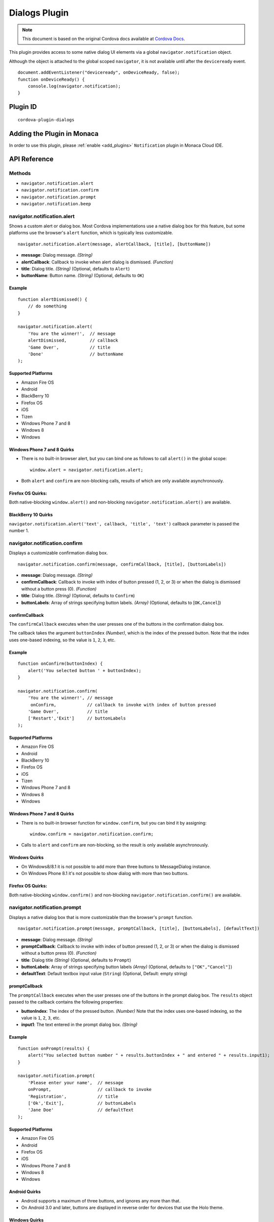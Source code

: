 .. raw:: html

   <!---
       Licensed to the Apache Software Foundation (ASF) under one
       or more contributor license agreements.  See the NOTICE file
       distributed with this work for additional information
       regarding copyright ownership.  The ASF licenses this file
       to you under the Apache License, Version 2.0 (the
       "License"); you may not use this file except in compliance
       with the License.  You may obtain a copy of the License at

         http://www.apache.org/licenses/LICENSE-2.0

       Unless required by applicable law or agreed to in writing,
       software distributed under the License is distributed on an
       "AS IS" BASIS, WITHOUT WARRANTIES OR CONDITIONS OF ANY
       KIND, either express or implied.  See the License for the
       specific language governing permissions and limitations
       under the License.
   -->

==========================
Dialogs Plugin
==========================

.. rst-class:: right-menu


.. raw:: html

  <div>
    <div  style="float: left;" align="left"><b>Tested Version: </b><a href="https://github.com/apache/cordova-plugin-dialogs/blob/master/RELEASENOTES.md#111-jun-17-2015">1.1.1</a></div>   
    <div align="right" style="float: right;"><b>Last Edited:</b> November 20th, 2015</div>
    <br/>
  </div>

.. note:: 
    
    This document is based on the original Cordova docs available at `Cordova Docs <https://github.com/apache/cordova-plugin-dialogs>`_.


This plugin provides access to some native dialog UI elements via a
global ``navigator.notification`` object.

Although the object is attached to the global scoped ``navigator``, it
is not available until after the ``deviceready`` event.

::

    document.addEventListener("deviceready", onDeviceReady, false);
    function onDeviceReady() {
        console.log(navigator.notification);
    }

Plugin ID
==========================

::
  
  cordova-plugin-dialogs


Adding the Plugin in Monaca
=========================================

In order to use this plugin, please :ref:`enable <add_plugins>` ``Notification`` plugin in Monaca Cloud IDE.


API Reference
====================================================

Methods
-------

-  ``navigator.notification.alert``
-  ``navigator.notification.confirm``
-  ``navigator.notification.prompt``
-  ``navigator.notification.beep``

navigator.notification.alert
----------------------------

Shows a custom alert or dialog box. Most Cordova implementations use a
native dialog box for this feature, but some platforms use the browser's
``alert`` function, which is typically less customizable.

::

    navigator.notification.alert(message, alertCallback, [title], [buttonName])

-  **message**: Dialog message. *(String)*

-  **alertCallback**: Callback to invoke when alert dialog is dismissed.
   *(Function)*

-  **title**: Dialog title. *(String)* (Optional, defaults to ``Alert``)

-  **buttonName**: Button name. *(String)* (Optional, defaults to
   ``OK``)

Example
~~~~~~~

::

    function alertDismissed() {
        // do something
    }

    navigator.notification.alert(
        'You are the winner!',  // message
        alertDismissed,         // callback
        'Game Over',            // title
        'Done'                  // buttonName
    );

Supported Platforms
~~~~~~~~~~~~~~~~~~~

-  Amazon Fire OS
-  Android
-  BlackBerry 10
-  Firefox OS
-  iOS
-  Tizen
-  Windows Phone 7 and 8
-  Windows 8
-  Windows

Windows Phone 7 and 8 Quirks
~~~~~~~~~~~~~~~~~~~~~~~~~~~~

-  There is no built-in browser alert, but you can bind one as follows
   to call ``alert()`` in the global scope:

   ::

       window.alert = navigator.notification.alert;

-  Both ``alert`` and ``confirm`` are non-blocking calls, results of
   which are only available asynchronously.

Firefox OS Quirks:
~~~~~~~~~~~~~~~~~~

Both native-blocking ``window.alert()`` and non-blocking
``navigator.notification.alert()`` are available.

BlackBerry 10 Quirks
~~~~~~~~~~~~~~~~~~~~

``navigator.notification.alert('text', callback, 'title', 'text')``
callback parameter is passed the number 1.

navigator.notification.confirm
------------------------------

Displays a customizable confirmation dialog box.

::

    navigator.notification.confirm(message, confirmCallback, [title], [buttonLabels])

-  **message**: Dialog message. *(String)*

-  **confirmCallback**: Callback to invoke with index of button pressed
   (1, 2, or 3) or when the dialog is dismissed without a button press
   (0). *(Function)*

-  **title**: Dialog title. *(String)* (Optional, defaults to
   ``Confirm``)

-  **buttonLabels**: Array of strings specifying button labels.
   *(Array)* (Optional, defaults to [``OK,Cancel``\ ])

confirmCallback
~~~~~~~~~~~~~~~

The ``confirmCallback`` executes when the user presses one of the
buttons in the confirmation dialog box.

The callback takes the argument ``buttonIndex`` *(Number)*, which is the
index of the pressed button. Note that the index uses one-based
indexing, so the value is ``1``, ``2``, ``3``, etc.

Example
~~~~~~~

::

    function onConfirm(buttonIndex) {
        alert('You selected button ' + buttonIndex);
    }

    navigator.notification.confirm(
        'You are the winner!', // message
         onConfirm,            // callback to invoke with index of button pressed
        'Game Over',           // title
        ['Restart','Exit']     // buttonLabels
    );

Supported Platforms
~~~~~~~~~~~~~~~~~~~

-  Amazon Fire OS
-  Android
-  BlackBerry 10
-  Firefox OS
-  iOS
-  Tizen
-  Windows Phone 7 and 8
-  Windows 8
-  Windows

Windows Phone 7 and 8 Quirks
~~~~~~~~~~~~~~~~~~~~~~~~~~~~

-  There is no built-in browser function for ``window.confirm``, but you
   can bind it by assigning:

   ::

       window.confirm = navigator.notification.confirm;

-  Calls to ``alert`` and ``confirm`` are non-blocking, so the result is
   only available asynchronously.

Windows Quirks
~~~~~~~~~~~~~~

-  On Windows8/8.1 it is not possible to add more than three buttons to
   MessageDialog instance.

-  On Windows Phone 8.1 it's not possible to show dialog with more than
   two buttons.

Firefox OS Quirks:
~~~~~~~~~~~~~~~~~~

Both native-blocking ``window.confirm()`` and non-blocking
``navigator.notification.confirm()`` are available.

navigator.notification.prompt
-----------------------------

Displays a native dialog box that is more customizable than the
browser's ``prompt`` function.

::

    navigator.notification.prompt(message, promptCallback, [title], [buttonLabels], [defaultText])

-  **message**: Dialog message. *(String)*

-  **promptCallback**: Callback to invoke with index of button pressed
   (1, 2, or 3) or when the dialog is dismissed without a button press
   (0). *(Function)*

-  **title**: Dialog title *(String)* (Optional, defaults to ``Prompt``)

-  **buttonLabels**: Array of strings specifying button labels *(Array)*
   (Optional, defaults to ``["OK","Cancel"]``)

-  **defaultText**: Default textbox input value (``String``) (Optional,
   Default: empty string)

promptCallback
~~~~~~~~~~~~~~

The ``promptCallback`` executes when the user presses one of the buttons
in the prompt dialog box. The ``results`` object passed to the callback
contains the following properties:

-  **buttonIndex**: The index of the pressed button. *(Number)* Note
   that the index uses one-based indexing, so the value is ``1``, ``2``,
   ``3``, etc.

-  **input1**: The text entered in the prompt dialog box. *(String)*

Example
~~~~~~~

::

    function onPrompt(results) {
        alert("You selected button number " + results.buttonIndex + " and entered " + results.input1);
    }

    navigator.notification.prompt(
        'Please enter your name',  // message
        onPrompt,                  // callback to invoke
        'Registration',            // title
        ['Ok','Exit'],             // buttonLabels
        'Jane Doe'                 // defaultText
    );

Supported Platforms
~~~~~~~~~~~~~~~~~~~

-  Amazon Fire OS
-  Android
-  Firefox OS
-  iOS
-  Windows Phone 7 and 8
-  Windows 8
-  Windows

Android Quirks
~~~~~~~~~~~~~~

-  Android supports a maximum of three buttons, and ignores any more
   than that.

-  On Android 3.0 and later, buttons are displayed in reverse order for
   devices that use the Holo theme.

Windows Quirks
~~~~~~~~~~~~~~

-  On Windows prompt dialog is html-based due to lack of such native
   api.

Firefox OS Quirks:
~~~~~~~~~~~~~~~~~~

Both native-blocking ``window.prompt()`` and non-blocking
``navigator.notification.prompt()`` are available.

navigator.notification.beep
---------------------------

The device plays a beep sound.

::

    navigator.notification.beep(times);

-  **times**: The number of times to repeat the beep. *(Number)*

Example
~~~~~~~

::

    // Beep twice!
    navigator.notification.beep(2);

Supported Platforms
~~~~~~~~~~~~~~~~~~~

-  Amazon Fire OS
-  Android
-  BlackBerry 10
-  iOS
-  Tizen
-  Windows Phone 7 and 8
-  Windows 8

Amazon Fire OS Quirks
~~~~~~~~~~~~~~~~~~~~~

-  Amazon Fire OS plays the default **Notification Sound** specified
   under the **Settings/Display & Sound** panel.

Android Quirks
~~~~~~~~~~~~~~

-  Android plays the default **Notification ringtone** specified under
   the **Settings/Sound & Display** panel.

Windows Phone 7 and 8 Quirks
~~~~~~~~~~~~~~~~~~~~~~~~~~~~

-  Relies on a generic beep file from the Cordova distribution.

Tizen Quirks
~~~~~~~~~~~~

-  Tizen implements beeps by playing an audio file via the media API.

-  The beep file must be short, must be located in a ``sounds``
   subdirectory of the application's root directory, and must be named
   ``beep.wav``.


.. seealso::

  *See Also*

  - :ref:`third_party_cordova_index`
  - :ref:`cordova_core_plugins`